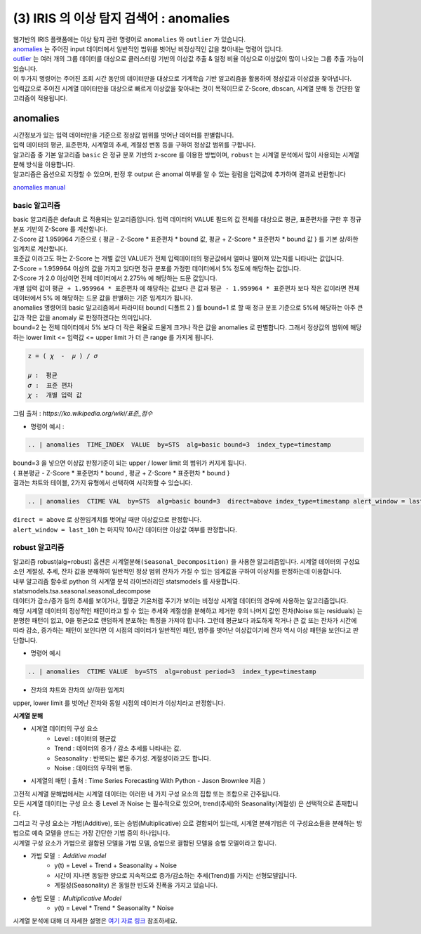 (3) IRIS 의 이상 탐지 검색어 :  anomalies
====================================================================

| 웹기반의 IRIS 플랫폼에는 이상 탐지 관련 명령어로 ``anomalies`` 와 ``outlier`` 가 있습니다.

| `anomalies <http://docs.iris.tools/manual/IRIS-Manual/IRIS-Discovery-Middleware/command/commands/anomalies.html>`__ 는 주어진 input 데이터에서 일반적인 범위를 벗어난 비정상적인 값을 찾아내는 명령어 입니다.
| `outlier <http://docs.iris.tools/manual/IRIS-Manual/IRIS-Discovery-Middleware/command/commands/outlier.html>`__ 는 여러 개의 그룹 데이터를 대상으로 클러스터링 기반의 이상값 추출 & 일정 비율 이상으로 이상값이 많이 나오는 그룹 추출 가능이 있습니다.
| 이 두가지 명령어는 주어진 조회 시간 동안의 데이터만을 대상으로 기계학습 기반 알고리즘을 활용하여 정상값과 이상값을 찾아냅니다.
| 입력값으로 주어진 시계열 데이터만을 대상으로 빠르게 이상값을 찾아내는 것이 목적이므로 Z-Score, dbscan, 시계열 분해 등 간단한 알고리즘이 적용됩니다.



anomalies 
-------------------------------------------------

| 시간정보가 있는 입력 데이터만을 기준으로 정상값 범위를 벗어난 데이터를 판별합니다.
| 입력 데이터의 평균, 표준편차, 시계열의 추세, 계절성 변동 등을 구하여 정상값 범위를 구합니다.
| 알고리즘 중 기본 알고리즘 ``basic`` 은 정규 분포 기반의 z-score 를 이용한 방법이며, ``robust`` 는 시계열 분석에서 많이 사용되는 시계열 분해 방식을 이용합니다.
| 알고리즘은 옵션으로 지정할 수 있으며, 판정 후 output 은 anomal 여부를 알 수 있는 컬럼을 입력값에 추가하여 결과로 반환합니다

`anomalies manual <http://docs.iris.tools/manual/IRIS-Manual/IRIS-Discovery-Middleware/command/commands/anomalies.html>`__ 


.. image:: images/ADE_40.png
   :scale: 60%
   :alt: anomalies ADE_40 


basic 알고리즘
.............................

| basic 알고리즘은 default 로 적용되는 알고리즘입니다. 입력 데이터의 VALUE 필드의 값 전체를 대상으로 평균, 표준편차를 구한 후 정규 분포 기반의 Z-Score 를 계산합니다.
| Z-Score 값 1.959964 기준으로 { 평균 - Z-Score * 표준편차 * bound 값, 평균 + Z-Score * 표준편차 * bound 값 } 를 기본 상/하한 임계치로 계산합니다.
| 표준값 이라고도 하는 Z-Score 는 개별 값인 VALUE가 전체 입력데이터의 평균값에서 얼마나 떨어져 있는지를 나타내는 값입니다.
| Z-Score = 1.959964  이상의 값을 가지고 있다면 정규 분포를 가정한 데이터에서 5% 정도에 해당하는 값입니다.
| Z-Score 가 2.0 이상이면 전체 데이터에서 2.275％ 에 해당하는 드문 값입니다.
| 개별 입력 값이  ``평균 + 1.959964 * 표준편차``  에 해당하는 값보다 큰 값과  ``평균 - 1.959964 * 표준편차`` 보다 작은 값이라면 전체 데이터에서 5% 에 해당하는 드문 값을 판별하는 기준 임계치가 됩니다.
| anomalies 명령어의 basic 알고리즘에서 파라미터 bound( 디폴트 2 ) 를 bound=1 로 할 때 정규 분포 기준으로 5%에 해당하는 아주 큰 값과 작은 값을 anomaly 로 판정하겠다는 의미입니다.
| bound=2 는 전체 데이터에서 5% 보다 더 작은 확율로 드물게 크거나 작은 값을 anomalies 로 판별합니다. 그래서 정상값의 범위에 해당하는 lower limit <= 입력값 <= upper limit 가 더 큰 range 를 가지게 됩니다.


.. code::

   z = ( 𝜒  -  𝜇 ) / 𝜎
   
   𝜇 :  평균
   𝜎 :  표준 편차
   𝜒 :  개별 입력 값


.. image:: images/Normal_distribution_and_scales.gif
   :scale: 60%
   :alt: anomalies normal dist.

그림 출처 : `https://ko.wikipedia.org/wiki/표준_점수`



- 명령어 예시 : 

.. code::

    .. | anomalies  TIME_INDEX  VALUE  by=STS  alg=basic bound=3  index_type=timestamp


.. image:: images/ADE_35.png
   :scale: 60%
   :alt: anomalies ADE_35 


.. image:: images/ADE_36.png
   :scale: 60%
   :alt: anomalies ADE_36 


| bound=3 을 넣으면 이상값 판정기준이 되는 upper / lower limit 의 범위가 커지게 됩니다.
| { 표본평균 - Z-Score * 표준편차 * bound , 평균 + Z-Score * 표준편차 * bound }

| 결과는 챠트와 테이블, 2가지 유형에서 선택하여 시각화할 수 있습니다.


.. code::

   .. | anomalies  CTIME VAL  by=STS  alg=basic bound=3  direct=above index_type=timestamp alert_window = last_10h


| ``direct = above`` 로 상한임계치를 벗어날 때만 이상값으로 판정합니다.
| ``alert_window = last_10h`` 는 마지막 10시간 데이터만 이상값 여부를 판정합니다.


.. image:: images/ADE_37.png
   :scale: 60%
   :alt: anomalies ADE_37 




robust 알고리즘
..................................................

| 알고리즘 robust(alg=robust) 옵션은 ``시계열분해(Seasonal_Decomposition)`` 을 사용한 알고리즘입니다.  시계열 데이터의 구성요소인 계절성, 추세, 잔차 값을 분해하여 일반적인 정상 범위 잔차가 가질 수 있는 임계값을 구하여 이상치를 판정하는데 이용합니다.
| 내부 알고리즘 함수로 python 의 시계열 분석 라이브러리인 statsmodels 를 사용합니다.
| statsmodels.tsa.seasonal.seasonal_decompose

| 데이터가 감소/증가 등의 추세를 보이거나, 월평균 기온처럼 주기가 보이는 비정상 시계열 데이터의 경우에 사용하는 알고리즘입니다.
 
| 해당 시계열 데이터의 정상적인 패턴이라고 할 수 있는 추세와 계절성을 분해하고 제거한 후의 나머지 값인 잔차(Noise 또는 residuals) 는 분명한 패턴이 없고,  0을 평균으로 랜덤하게 분포하는 특징을 가져야 합니다. 그런데 평균보다 과도하게 작거나 큰 값 또는 잔차가 시간에 따라 감소, 증가하는 패턴이 보인다면 이 시점의 데이터가 일반적인 패턴, 범주를 벗어난 이상값이기에 잔차 역시 이상 패턴을 보인다고 판단합니다.

- 명령어 예시

.. code::

  .. | anomalies  CTIME VALUE  by=STS  alg=robust period=3  index_type=timestamp


- 잔차의 챠트와 잔차의 상/하한 임계치 

.. image:: images/ADE_39.png
   :scale: 60%
   :alt: anomalies ADE_39 

| upper, lower limit 를 벗어난 잔차와 동일 시점의 데이터가 이상치라고 판정합니다.



**시계열 분해**

- 시계열 데이터의 구성 요소 
    - Level : 데이터의 평균값
    - Trend : 데이터의 증가 / 감소 추세를 나타내는 값.
    - Seasonality : 반복되는 짧은 주기성. 계절성이라고도 합니다.
    - Noise : 데이터의 무작위 변동.

- 시계열의 패턴 ( 출처 : Time Series Forecasting With Python - Jason Brownlee 지음 )

.. image:: images/ADE_38.png
   :scale: 60%
   :alt: anomalies ADE_38 


| 고전적 시계열 분해법에서는 시계열 데이터는 이러한 네 가지 구성 요소의 집합 또는 조합으로 간주됩니다.
| 모든 시계열 데이터는 구성 요소 중 Level 과 Noise 는 필수적으로 있으며, trend(추세)와 Seasonality(계절성) 은 선택적으로 존재합니다.
| 그리고 각 구성 요소는 가법(Additive), 또는 승법(Multiplicative) 으로 결합되어 있는데, 시계열 분해기법은 이 구성요소들을 분해하는 방법으로 예측 모델을 만드는 가장 간단한 기법 중의 하나입니다.
| 시계열 구성 요소가 가법으로 결합된 모델을 가법 모델, 승법으로 결합된 모델을 승법 모델이라고 합니다.

- 가법 모델 : Additive model
    - y(t) = Level + Trend + Seasonality + Noise
    - 시간이 지나면 동일한 양으로 지속적으로 증가/감소하는 추세(Trend)를 가지는 선형모델입니다.
    - 계절성(Seasonality) 은 동일한 빈도와 진폭을 가지고 있습니다.

- 승법 모델 : Multiplicative Model
    - y(t) = Level * Trend * Seasonality * Noise


| 시계열 분석에 대해 더 자세한 설명은 `여기 자료 링크 <http://contents.kocw.or.kr/contents4/document/lec/2013/Konkuk/Leegiseong/5.pdf>`__  참조하세요.
